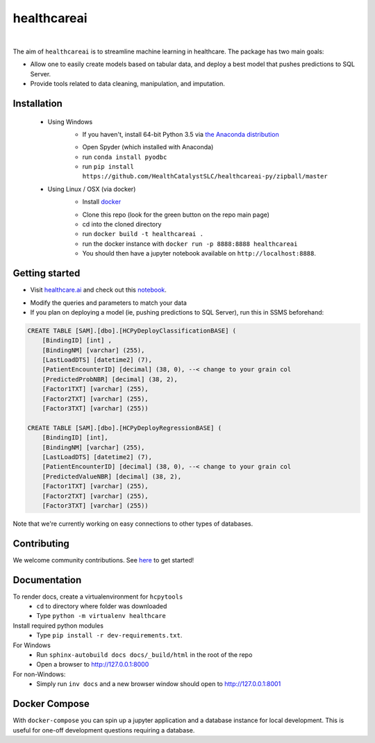 healthcareai
---------

.. image::
   https://ci.appveyor.com/api/projects/status/17ap55llddwe16wy/branch/master?svg=true
   :width: 300
   :target: https://ci.appveyor.com/project/CatalystAdmin/hcpytools
   :alt: Appveyor build status
   
|

The aim of ``healthcareai`` is to streamline machine learning in healthcare. The package has two main goals:

-  Allow one to easily create models based on tabular data, and deploy a best model that pushes predictions to SQL Server.

-  Provide tools related to data cleaning, manipulation, and imputation.

Installation
=============

 - Using Windows
     - If you haven't, install 64-bit Python 3.5 via `the Anaconda distribution`_
     .. _the Anaconda distribution: https://www.continuum.io/downloads
     - Open Spyder (which installed with Anaconda)
     - run ``conda install pyodbc``
     - run ``pip install https://github.com/HealthCatalystSLC/healthcareai-py/zipball/master``
 - Using Linux / OSX (via docker)
     - Install `docker`_
     .. _docker: https://docs.docker.com/engine/installation/
     - Clone this repo (look for the green button on the repo main page)
     - cd into the cloned directory
     - run ``docker build -t healthcareai .``
     - run the docker instance with ``docker run -p 8888:8888 healthcareai`` 
     - You should then have a jupyter notebook available on ``http://localhost:8888``.

Getting started
=============
- Visit `healthcare.ai`_ and check out this `notebook`_.
.. _healthcare.ai: http://healthcare.ai/py/

.. _notebook: notebooks/HCPyToolsExample1.ipynb

- Modify the queries and parameters to match your data

- If you plan on deploying a model (ie, pushing predictions to SQL Server), run this in SSMS beforehand:

.. code-block:: sql

   CREATE TABLE [SAM].[dbo].[HCPyDeployClassificationBASE] (
       [BindingID] [int] ,
       [BindingNM] [varchar] (255),
       [LastLoadDTS] [datetime2] (7),
       [PatientEncounterID] [decimal] (38, 0), --< change to your grain col
       [PredictedProbNBR] [decimal] (38, 2),
       [Factor1TXT] [varchar] (255),
       [Factor2TXT] [varchar] (255),
       [Factor3TXT] [varchar] (255))

   CREATE TABLE [SAM].[dbo].[HCPyDeployRegressionBASE] (
       [BindingID] [int],
       [BindingNM] [varchar] (255),
       [LastLoadDTS] [datetime2] (7),
       [PatientEncounterID] [decimal] (38, 0), --< change to your grain col
       [PredictedValueNBR] [decimal] (38, 2),
       [Factor1TXT] [varchar] (255),
       [Factor2TXT] [varchar] (255),
       [Factor3TXT] [varchar] (255))

Note that we're currently working on easy connections to other types of databases.

Contributing
=============

We welcome community contributions. See `here`_ to get started!

.. _here: https://github.com/HealthCatalystSLC/HCPyTools/blob/master/CONTRIBUTING.rst

Documentation
=============

To render docs, create a virtualenvironment for ``hcpytools``
  - ``cd`` to directory where folder was downloaded
  - Type ``python -m virtualenv healthcare``

Install required python modules
  - Type ``pip install -r dev-requirements.txt``.

For Windows
 - Run ``sphinx-autobuild docs docs/_build/html`` in the root of the repo
 - Open a browser to http://127.0.0.1:8000

For non-Windows:
 - Simply run ``inv docs`` and a new browser window should open to http://127.0.0.1:8001

Docker Compose
============

With ``docker-compose`` you can spin up a jupyter application and a database instance
for local development. This is useful for one-off development questions requiring a
database.
